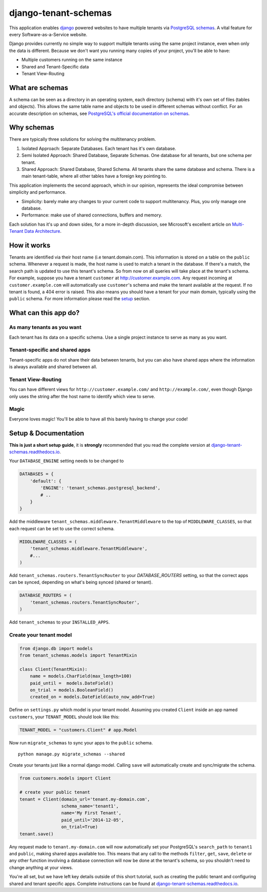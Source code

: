 django-tenant-schemas
=====================

|PyPi version| |PyPi downloads| |Python versions| |Travis CI| |PostgreSQL|

This application enables `django`_ powered websites to have multiple
tenants via `PostgreSQL schemas`_. A vital feature for every
Software-as-a-Service website.

Django provides currently no simple way to support multiple tenants
using the same project instance, even when only the data is different.
Because we don't want you running many copies of your project, you'll be
able to have:

-  Multiple customers running on the same instance
-  Shared and Tenant-Specific data
-  Tenant View-Routing

What are schemas
----------------

A schema can be seen as a directory in an operating system, each
directory (schema) with it's own set of files (tables and objects). This
allows the same table name and objects to be used in different schemas
without conflict. For an accurate description on schemas, see
`PostgreSQL's official documentation on schemas`_.

Why schemas
-----------

There are typically three solutions for solving the multitenancy
problem.

1. Isolated Approach: Separate Databases. Each tenant has it's own
   database.

2. Semi Isolated Approach: Shared Database, Separate Schemas. One
   database for all tenants, but one schema per tenant.

3. Shared Approach: Shared Database, Shared Schema. All tenants share
   the same database and schema. There is a main tenant-table, where all
   other tables have a foreign key pointing to.

This application implements the second approach, which in our opinion,
represents the ideal compromise between simplicity and performance.

-  Simplicity: barely make any changes to your current code to support
   multitenancy. Plus, you only manage one database.
-  Performance: make use of shared connections, buffers and memory.

Each solution has it's up and down sides, for a more in-depth
discussion, see Microsoft's excellent article on `Multi-Tenant Data
Architecture`_.

How it works
------------

Tenants are identified via their host name (i.e tenant.domain.com). This
information is stored on a table on the ``public`` schema. Whenever a
request is made, the host name is used to match a tenant in the
database. If there's a match, the search path is updated to use this
tenant's schema. So from now on all queries will take place at the
tenant's schema. For example, suppose you have a tenant ``customer`` at
http://customer.example.com. Any request incoming at
``customer.example.com`` will automatically use ``customer``\ 's schema
and make the tenant available at the request. If no tenant is found, a
404 error is raised. This also means you should have a tenant for your
main domain, typically using the ``public`` schema. For more information
please read the `setup`_ section.

What can this app do?
---------------------

As many tenants as you want
~~~~~~~~~~~~~~~~~~~~~~~~~~~

Each tenant has its data on a specific schema. Use a single project
instance to serve as many as you want.

Tenant-specific and shared apps
~~~~~~~~~~~~~~~~~~~~~~~~~~~~~~~

Tenant-specific apps do not share their data between tenants, but you
can also have shared apps where the information is always available and
shared between all.

Tenant View-Routing
~~~~~~~~~~~~~~~~~~~

You can have different views for ``http://customer.example.com/`` and
``http://example.com/``, even though Django only uses the string after
the host name to identify which view to serve.

Magic
~~~~~

Everyone loves magic! You'll be able to have all this barely having to
change your code!

Setup & Documentation
---------------------

**This is just a short setup guide**, it is **strongly** recommended
that you read the complete version at
`django-tenant-schemas.readthedocs.io`_.

Your ``DATABASE_ENGINE`` setting needs to be changed to

.. code-block:: python

    DATABASES = {
        'default': {
            'ENGINE': 'tenant_schemas.postgresql_backend',
            # ..
        }
    }

Add the middleware ``tenant_schemas.middleware.TenantMiddleware`` to the
top of ``MIDDLEWARE_CLASSES``, so that each request can be set to use
the correct schema.

.. code-block:: python

    MIDDLEWARE_CLASSES = (
        'tenant_schemas.middleware.TenantMiddleware',
        #...
    )

Add ``tenant_schemas.routers.TenantSyncRouter`` to your `DATABASE_ROUTERS`
setting, so that the correct apps can be synced, depending on what's
being synced (shared or tenant).

.. code-block:: python

    DATABASE_ROUTERS = (
        'tenant_schemas.routers.TenantSyncRouter',
    )

Add ``tenant_schemas`` to your ``INSTALLED_APPS``.

Create your tenant model
~~~~~~~~~~~~~~~~~~~~~~~~

.. code-block:: python

    from django.db import models
    from tenant_schemas.models import TenantMixin

    class Client(TenantMixin):
        name = models.CharField(max_length=100)
        paid_until =  models.DateField()
        on_trial = models.BooleanField()
        created_on = models.DateField(auto_now_add=True)

Define on ``settings.py`` which model is your tenant model. Assuming you
created ``Client`` inside an app named ``customers``, your
``TENANT_MODEL`` should look like this:

.. code-block:: python

    TENANT_MODEL = "customers.Client" # app.Model

Now run ``migrate_schemas`` to sync your apps to the ``public`` schema.

::

    python manage.py migrate_schemas --shared

Create your tenants just like a normal django model. Calling ``save``
will automatically create and sync/migrate the schema.

.. code-block:: python

    from customers.models import Client

    # create your public tenant
    tenant = Client(domain_url='tenant.my-domain.com',
                    schema_name='tenant1',
                    name='My First Tenant',
                    paid_until='2014-12-05',
                    on_trial=True)
    tenant.save()

Any request made to ``tenant.my-domain.com`` will now automatically set
your PostgreSQL's ``search_path`` to ``tenant1`` and ``public``, making
shared apps available too. This means that any call to the methods
``filter``, ``get``, ``save``, ``delete`` or any other function
involving a database connection will now be done at the tenant's schema,
so you shouldn't need to change anything at your views.

You're all set, but we have left key details outside of this short
tutorial, such as creating the public tenant and configuring shared and
tenant specific apps. Complete instructions can be found at
`django-tenant-schemas.readthedocs.io`_.



.. _django: https://www.djangoproject.com/
.. _PostgreSQL schemas: http://www.postgresql.org/docs/9.1/static/ddl-schemas.html
.. _PostgreSQL's official documentation on schemas: http://www.postgresql.org/docs/9.1/static/ddl-schemas.html
.. _Multi-Tenant Data Architecture: http://msdn.microsoft.com/en-us/library/aa479086.aspx

.. |PyPi version| image:: https://img.shields.io/pypi/v/django-tenant-schemas.svg
   :target: https://pypi.python.org/pypi/django-tenant-schemas
.. |PyPi downloads| image:: https://img.shields.io/pypi/dm/django-tenant-schemas.svg
   :target: https://pypi.python.org/pypi/django-tenant-schemas
.. |Python versions| image:: https://img.shields.io/pypi/pyversions/django-tenant-schemas.svg
.. |Travis CI| image:: https://travis-ci.org/bernardopires/django-tenant-schemas.svg?branch=master
   :target: https://travis-ci.org/bernardopires/django-tenant-schemas
.. |PostgreSQL| image:: https://img.shields.io/badge/PostgreSQL-9.2%2C%209.3%2C%209.4%2C%209.5%2C%209.6-blue.svg
.. _setup: https://django-tenant-schemas.readthedocs.io/en/latest/install.html
.. _django-tenant-schemas.readthedocs.io: https://django-tenant-schemas.readthedocs.io/en/latest/
